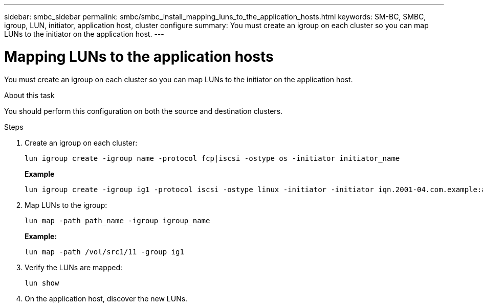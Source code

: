 ---
sidebar: smbc_sidebar
permalink: smbc/smbc_install_mapping_luns_to_the_application_hosts.html
keywords: SM-BC, SMBC, igroup, LUN, initiator, application host, cluster configure
summary: You must create an igroup on each cluster so you can map LUNs to the initiator on the application host.
---

= Mapping LUNs to the application hosts
:hardbreaks:
:nofooter:
:icons: font
:linkattrs:
:imagesdir: ../media/

//
// This file was created with NDAC Version 2.0 (August 17, 2020)
//
// 2020-11-04 10:10:29.156665
//

[.lead]
You must create an igroup on each cluster so you can map LUNs to the initiator on the application host.

.About this task

You should perform this configuration on both the source and destination clusters.

.Steps

. Create an igroup on each cluster:
+
`lun igroup create -igroup name -protocol fcp|iscsi -ostype os   -initiator initiator_name`
+
*Example*
+
....
lun igroup create -igroup ig1 -protocol iscsi -ostype linux -initiator -initiator iqn.2001-04.com.example:abc123
....

. Map LUNs to the igroup:
+
`lun map -path path_name -igroup igroup_name`
+
*Example:*
+
....
lun map -path /vol/src1/11 -group ig1
....

. Verify the LUNs are mapped:
+
`lun show`

. On the application host, discover the new LUNs.
